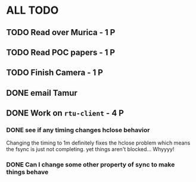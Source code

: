 * ALL TODO
** TODO Read over Murica                  - 1 P
** TODO Read POC papers                   - 1 P
** TODO Finish Camera                     - 1 P
** DONE email Tamur                        
** DONE Work on =rtu-client=              - 4 P
*** DONE see if any timing changes hclose behavior
Changing the timing to 1m definitely fixes the hclose problem
which means the fsync is just not completing.  yet things aren't blocked...
Whyyyy!
*** DONE Can I change some other property of sync to make things behave
